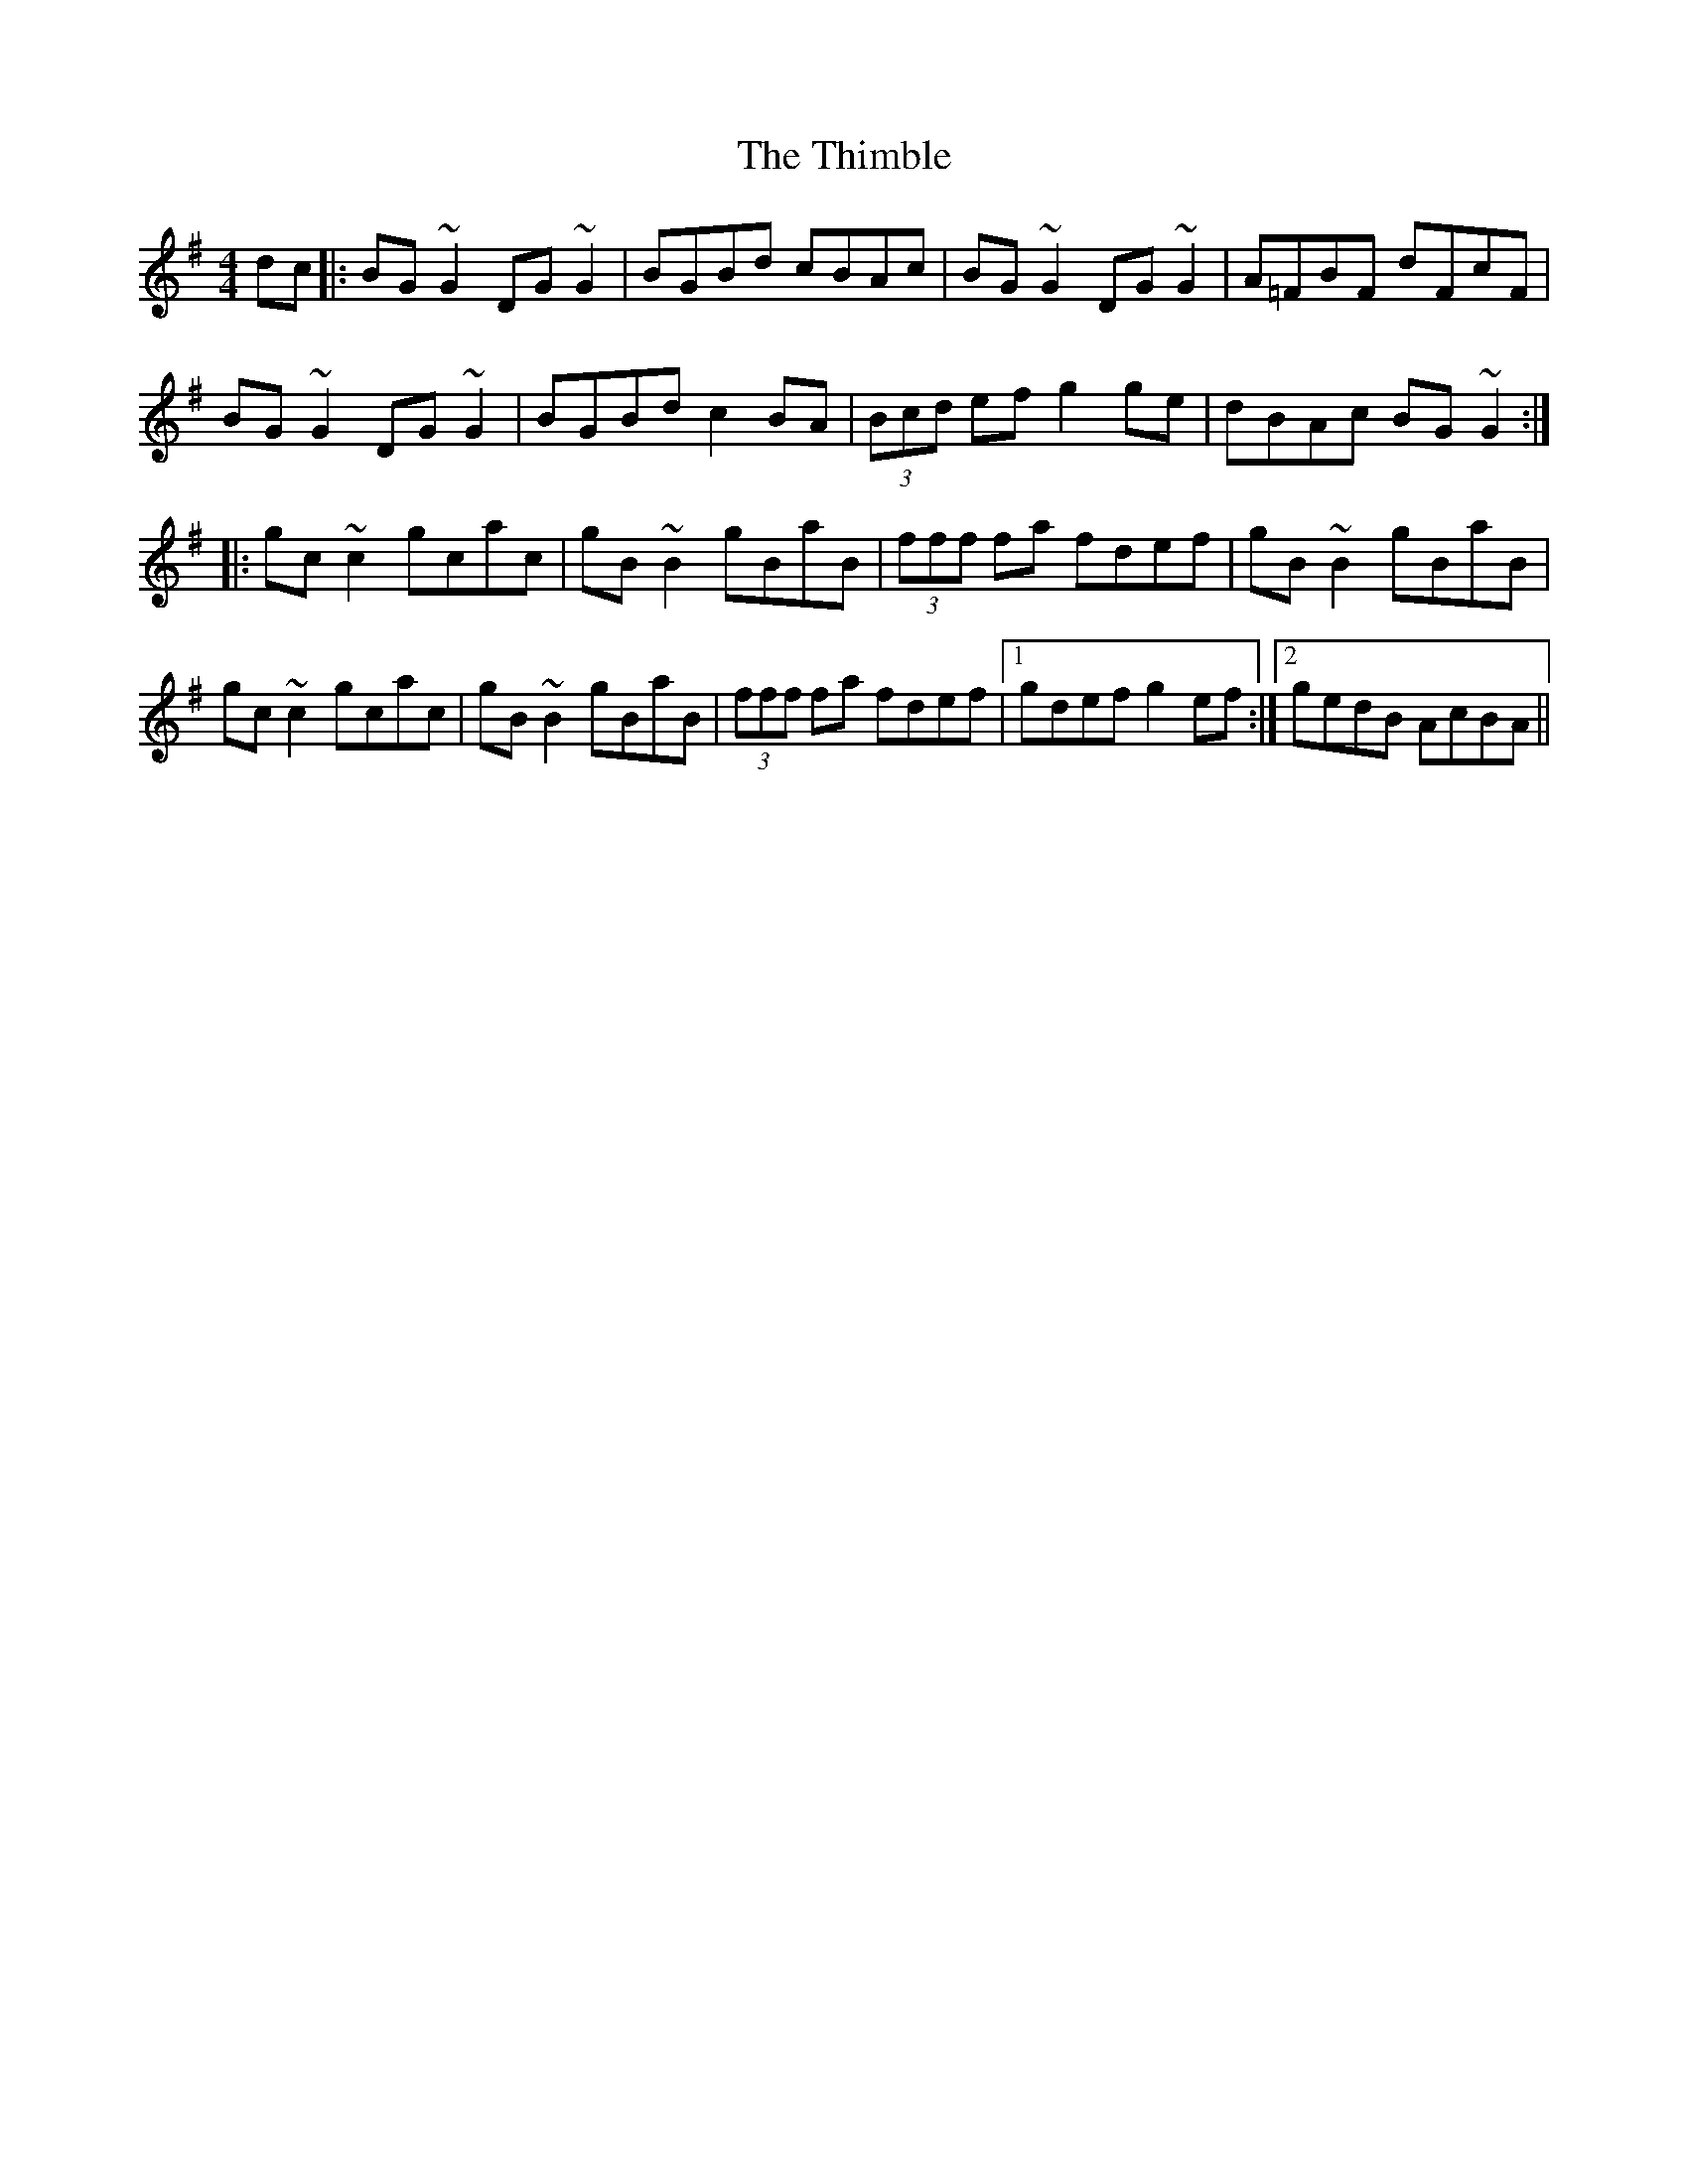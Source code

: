 X: 39826
T: Thimble, The
R: reel
M: 4/4
K: Gmajor
dc|:BG~G2 DG~G2|BGBd cBAc|BG~G2 DG~G2|A=FBF dFcF|
BG~G2 DG~G2|BGBd c2BA|(3Bcd ef g2ge|dBAc BG~G2:|
|:gc~c2 gcac|gB~B2 gBaB|(3fff fa fdef|gB~B2 gBaB|
gc~c2 gcac|gB~B2 gBaB|(3fff fa fdef|1 gdef g2ef:|2 gedB AcBA||

